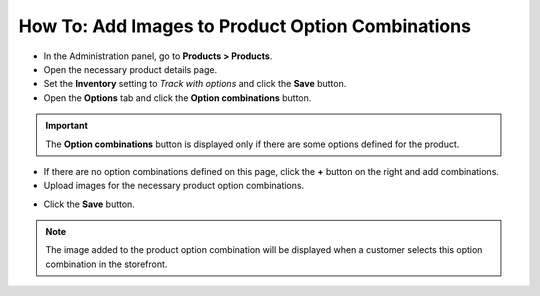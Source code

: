 *************************************************
How To: Add Images to Product Option Combinations
*************************************************

*	In the Administration panel, go to **Products > Products**.
*	Open the necessary product details page.
*	Set the **Inventory** setting to *Track with options* and click the **Save** button.
*	Open the **Options** tab and click the **Option combinations** button.

.. image:: img/option_combinations_01.png
    :align: center
    :alt: The Options tab

.. important::

	The **Option combinations** button is displayed only if there are some options defined for the product.

*	If there are no option combinations defined on this page, click the **+** button on the right and add combinations.
*	Upload images for the necessary product option combinations.

.. image:: img/option_combinations_02.png
    :align: center
    :alt: Inventory

*	Click the **Save** button.

.. note::

	The image added to the product option combination will be displayed when a customer selects this option combination in the storefront.